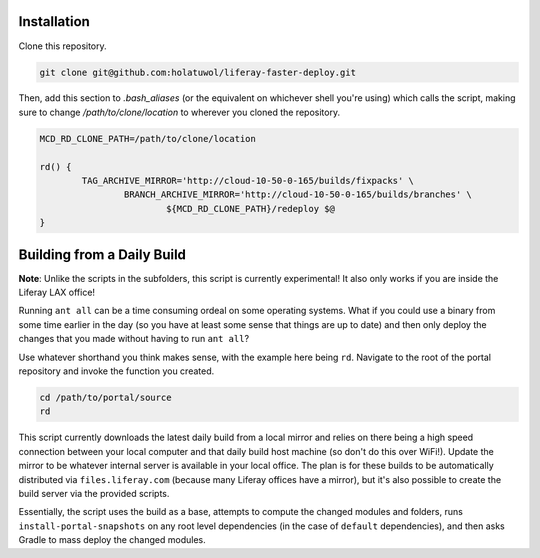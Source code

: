 Installation
============

Clone this repository.

.. code-block:: bash

	git clone git@github.com:holatuwol/liferay-faster-deploy.git

Then, add this section to `.bash_aliases` (or the equivalent on whichever shell you're using) which calls the script, making sure to change `/path/to/clone/location` to wherever you cloned the repository.

.. code-block:: bash

	MCD_RD_CLONE_PATH=/path/to/clone/location

	rd() {
		TAG_ARCHIVE_MIRROR='http://cloud-10-50-0-165/builds/fixpacks' \
			BRANCH_ARCHIVE_MIRROR='http://cloud-10-50-0-165/builds/branches' \
				${MCD_RD_CLONE_PATH}/redeploy $@
	}

Building from a Daily Build
===========================

**Note**: Unlike the scripts in the subfolders, this script is currently experimental! It also only works if you are inside the Liferay LAX office!

Running ``ant all`` can be a time consuming ordeal on some operating systems. What if you could use a binary from some time earlier in the day (so you have at least some sense that things are up to date) and then only deploy the changes that you made without having to run ``ant all``?

Use whatever shorthand you think makes sense, with the example here being ``rd``. Navigate to the root of the portal repository and invoke the function you created.

.. code-block:: bash

	cd /path/to/portal/source
	rd

This script currently downloads the latest daily build from a local mirror and relies on there being a high speed connection between your local computer and that daily build host machine (so don't do this over WiFi!).  Update the mirror to be whatever internal server is available in your local office. The plan is for these builds to be automatically distributed via  ``files.liferay.com`` (because many Liferay offices have a mirror), but it's also possible to create the build server via the provided scripts.

Essentially, the script uses the build as a base, attempts to compute the changed modules and folders, runs ``install-portal-snapshots`` on any root level dependencies (in the case of ``default`` dependencies), and then asks Gradle to mass deploy the changed modules.